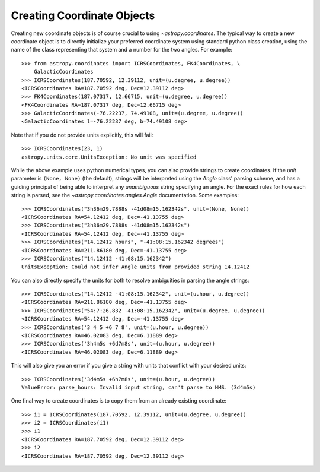 Creating Coordinate Objects
---------------------------

Creating new coordinate objects is of course crucial to using
`~astropy.coordinates`.  The typical way to create a new coordinate object
is to directly initialize your preferred coordinate system using standard
python class creation, using the name of the class representing that
system and a number for the two angles.  For example::

    >>> from astropy.coordinates import ICRSCoordinates, FK4Coordinates, \
        GalacticCoordinates
    >>> ICRSCoordinates(187.70592, 12.39112, unit=(u.degree, u.degree))
    <ICRSCoordinates RA=187.70592 deg, Dec=12.39112 deg>
    >>> FK4Coordinates(187.07317, 12.66715, unit=(u.degree, u.degree))
    <FK4Coordinates RA=187.07317 deg, Dec=12.66715 deg>
    >>> GalacticCoordinates(-76.22237, 74.49108, unit=(u.degree, u.degree))
    <GalacticCoordinates l=-76.22237 deg, b=74.49108 deg>

Note that if you do not provide units explicitly, this will fail::

    >>> ICRSCoordinates(23, 1)
    astropy.units.core.UnitsException: No unit was specified

While the above example uses python numerical types, you can also
provide strings to create coordinates.  If the `unit` parameter is
``(None, None)`` (the default), strings will be interpreted using the
`Angle` class' parsing scheme, and has a guiding principal of being
able to interpret any *unambiguous* string specifying an angle. For
the exact rules for how each string is parsed, see the
`~astropy.coordinates.angles.Angle` documentation.  Some examples::

    >>> ICRSCoordinates("3h36m29.7888s -41d08m15.162342s", unit=(None, None))
    <ICRSCoordinates RA=54.12412 deg, Dec=-41.13755 deg>
    >>> ICRSCoordinates("3h36m29.7888s -41d08m15.162342s")
    <ICRSCoordinates RA=54.12412 deg, Dec=-41.13755 deg>
    >>> ICRSCoordinates("14.12412 hours", "-41:08:15.162342 degrees")
    <ICRSCoordinates RA=211.86180 deg, Dec=-41.13755 deg>
    >>> ICRSCoordinates("14.12412 -41:08:15.162342")
    UnitsException: Could not infer Angle units from provided string 14.12412

You can also directly specify the units for both to resolve
ambiguities in parsing the angle strings::

    >>> ICRSCoordinates("14.12412 -41:08:15.162342", unit=(u.hour, u.degree))
    <ICRSCoordinates RA=211.86180 deg, Dec=-41.13755 deg>
    >>> ICRSCoordinates("54:7:26.832 -41:08:15.162342", unit=(u.degree, u.degree))
    <ICRSCoordinates RA=54.12412 deg, Dec=-41.13755 deg>
    >>> ICRSCoordinates('3 4 5 +6 7 8', unit=(u.hour, u.degree))
    <ICRSCoordinates RA=46.02083 deg, Dec=6.11889 deg>
    >>> ICRSCoordinates('3h4m5s +6d7m8s', unit=(u.hour, u.degree))
    <ICRSCoordinates RA=46.02083 deg, Dec=6.11889 deg>

This will also give you an error if you give a string with units that
conflict with your desired units::

    >>> ICRSCoordinates('3d4m5s +6h7m8s', unit=(u.hour, u.degree))
    ValueError: parse_hours: Invalid input string, can't parse to HMS. (3d4m5s)

One final way to create coordinates is to copy them from an already
existing coordinate::

    >>> i1 = ICRSCoordinates(187.70592, 12.39112, unit=(u.degree, u.degree))
    >>> i2 = ICRSCoordinates(i1)
    >>> i1
    <ICRSCoordinates RA=187.70592 deg, Dec=12.39112 deg>
    >>> i2
    <ICRSCoordinates RA=187.70592 deg, Dec=12.39112 deg>
